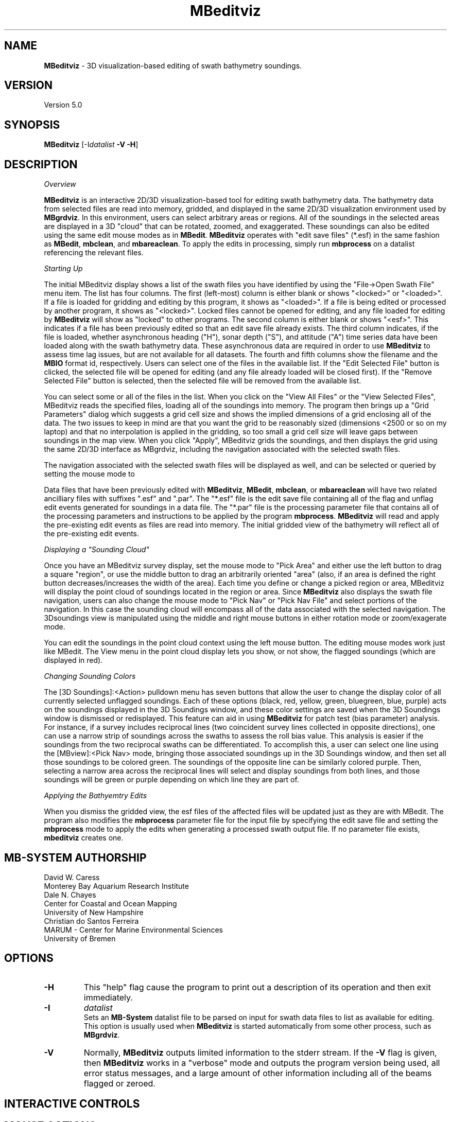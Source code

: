 .TH MBeditviz 1 "2 June 2014" "MB-System 5.0" "MB-System 5.0"
.SH NAME
\fBMBeditviz\fP \- 3D visualization-based editing of swath bathymetry soundings.

.SH VERSION
Version 5.0

.SH SYNOPSIS
\fBMBeditviz\fP [-I\fIdatalist\fP \fB\-V \-H\fP]

.SH DESCRIPTION

\fIOverview\fP

\fBMBeditviz\fP is an interactive 2D/3D visualization-based tool for editing swath
bathymetry data. The bathymetry data from selected files are read into memory, gridded,
and displayed in the same 2D/3D visualization environment used by \fBMBgrdviz\fP. In
this environment, users can select arbitrary areas or regions. All of the soundings in
the selected areas are displayed in a 3D "cloud" that can be rotated, zoomed, and exaggerated.
These soundings can also be edited using the same edit mouse modes as in \fBMBedit\fP.
\fBMBeditviz\fP operates with "edit save files" (*.esf) in the same fashion as \fBMBedit\fP,
\fBmbclean\fP, and \fBmbareaclean\fP. To apply the edits in processing, simply run \fBmbprocess\fP
on a datalist referencing the relevant files.

\fIStarting Up\fP

The initial MBeditviz display shows a list of the swath files you have identified by using
the "File->Open Swath File" menu item. The list has four columns.
The first (left-most) column is either blank or shows "<locked>" or "<loaded>".
If a file is loaded for gridding and editing by this program, it shows as "<loaded>".
If a file is being edited or processed by another program, it shows as
"<locked>". Locked files cannot be opened for editing, and any file
loaded for editing by \fBMBeditviz\fP will show as "locked" to other
programs. The second column is either blank or shows "<esf>". This indicates if
a file has been previously edited so that an edit save file already
exists. The third column indicates, if the file is loaded, whether asynchronous heading ("H"),
sonar depth ("S"), and attitude ("A") time series data have been loaded along with the
swath bathymetry data. These asynchronous data are required in order to use \fBMBeditviz\fP
to assess time lag issues, but are not available for all datasets.
The fourth and fifth columns show the filename and the \fBMBIO\fP
format id, respectively.
Users can select one of the files in the available list. If the "Edit Selected File"
button is clicked, the selected file will be opened for editing (and any
file already loaded will be closed first). If the "Remove Selected File"
button is selected, then the selected file will be removed from the available
list.


You can select some or all of the files in the list.
When you click on the "View All Files" or the "View Selected Files", MBeditviz reads the
specified files, loading all of the soundings into memory. The program then brings up a
"Grid Parameters" dialog which suggests a grid cell size and shows the implied dimensions
of a grid enclosing all of the data. The two issues to keep in mind are that you want the
grid to be reasonably sized (dimensions <2500 or so on my laptop) and that no interpolation
is applied in the gridding, so too small a grid cell size will leave gaps between soundings
in the map view. When you click "Apply", MBeditviz grids the soundings, and then displays
the grid using the same 2D/3D interface as MBgrdviz, including the navigation associated with
the selected swath files.

The navigation associated with the selected swath files will be displayed as well, and can
be selected or queried by setting the mouse mode to

Data files that have been previously edited with \fBMBeditviz\fP, \fBMBedit\fP, \fBmbclean\fP,
or \fBmbareaclean\fP will have two related ancilliary files with suffixes ".esf" and ".par".
The "*.esf" file is the edit save file containing all of the flag and unflag edit events
generated for soundings in a data file. The "*.par" file is the processing parameter file
that contains all of the processing parameters and instructions to be applied by the program
\fBmbprocess\fP. \fBMBeditviz\fP will read and apply the pre-existing edit events as files
are read into memory. The initial gridded view of the bathymetry will reflect all of the
pre-existing edit events.

\fIDisplaying a "Sounding Cloud"\fP

Once you have an MBeditviz survey display, set the mouse mode to "Pick Area" and either use
the left button to drag a square "region", or use the middle button to drag an arbitrarily
oriented "area" (also, if an area is defined the right button decreases/increases the width
of the area). Each time you define or change a picked region or area, MBeditviz will display
the point cloud of soundings located in the region or area. Since \fBMBeditviz\fP also displays
the swath file navigation, users can also change the mouse mode to "Pick Nav" or "Pick Nav File"
and select portions of the navigation. In this case the sounding cloud will encompass all of
the data associated with the selected navigation. The 3Dsoundings view is manipulated
using the middle and right mouse buttons in either rotation mode or zoom/exagerate mode.

You can edit the soundings in the point cloud context using the left mouse button. The
editing mouse modes work just like MBedit. The View menu in the
point cloud display lets you show, or not show, the flagged soundings (which are displayed in red).

\fIChanging Sounding Colors\fP

The [3D Soundings]:<Action> pulldown menu has seven buttons that allow the user to change the
display color of all currently selected unflagged soundings. Each of these options
(black, red, yellow, green, bluegreen, blue, purple) acts on the soundings  displayed in
the 3D Soundings window, and these color settings are saved when the 3D Soundings window is
dismissed or redisplayed. This feature can aid in using \fBMBeditviz\fP for patch test
(bias parameter) analysis. For instance, if a survey includes reciprocal lines (two coincident
survey lines collected in opposite directions), one can use a narrow strip of soundings across
the swaths to assess the roll bias value. This analysis is easier if the soundings from the
two reciprocal swaths can be differentiated. To accomplish this, a user can select one line using the
[MBview]:<Pick Nav> mode, bringing those associated soundings up in the 3D Soundings window,
and then set all those soundings to be colored green. The soundings of the opposite line
can be similarly colored purple. Then, selecting a narrow area across the reciprocal lines
will select and display soundings from both lines, and those soundings will be green or
purple depending on which line they are part of.

\fIApplying the Bathyemtry Edits\fP

When you dismiss the gridded view, the esf files of the affected files will be updated just
as they are with MBedit. The program also modifies the \fBmbprocess\fP parameter file
for the input file by specifying the edit save file and setting the \fBmbprocess\fP mode to
apply the edits when generating a processed swath output file. If no parameter file exists,
\fBmbeditviz\fP creates one.

.SH MB-SYSTEM AUTHORSHIP
David W. Caress
.br
  Monterey Bay Aquarium Research Institute
.br
Dale N. Chayes
.br
  Center for Coastal and Ocean Mapping
.br
  University of New Hampshire
.br
Christian do Santos Ferreira
.br
  MARUM - Center for Marine Environmental Sciences
.br
  University of Bremen

.SH OPTIONS
.TP
.B \-H
This "help" flag cause the program to print out a description
of its operation and then exit immediately.
.TP
.B \-I
\fIdatalist\fP
.br
Sets an \fBMB-System\fP datalist file to be parsed on input for swath data files
to list as available for editing.
This option is usually used when \fBMBeditviz\fP is started
automatically from some other process, such as \fBMBgrdviz\fP.
.TP
.B \-V
Normally, \fBMBeditviz\fP outputs limited information to the stderr stream.
If the \fB\-V\fP flag is given, then \fBMBeditviz\fP works in a "verbose" mode and
outputs the program version being used, all error status messages,
and a large amount of other information including all of the
beams flagged or zeroed.

.SH INTERACTIVE CONTROLS

.SH MOUSE ACTIONS

.SH KEYBOARD ACTIONS

.SH SEE ALSO
\fBmbsystem\fP(1), \fBmbedit\fP(1), \fBmbprocess\fP(1) \fBmbset\fP(1)

.SH BUGS
This program is not done, nor is it adequately documented.
